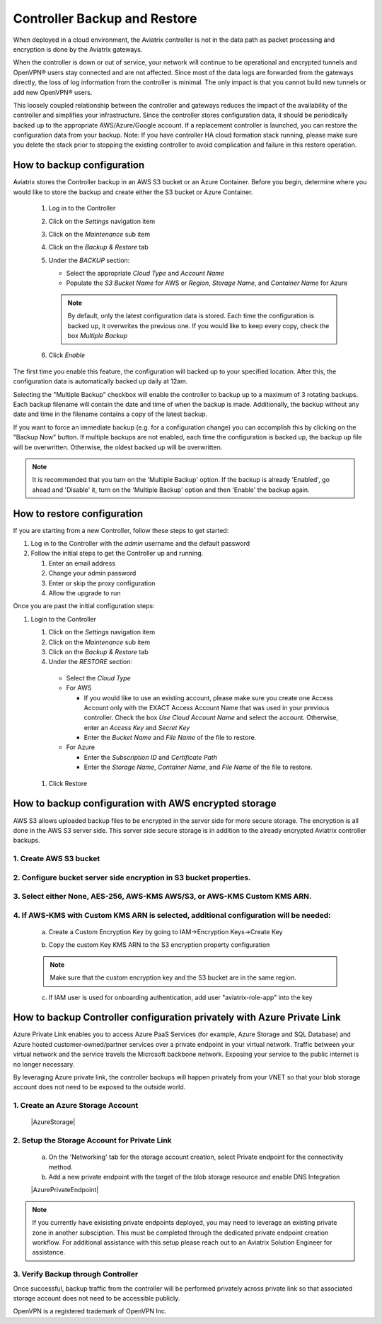 ﻿.. meta::
   :description: controller HA
   :keywords: controller high availability, controller HA, AWS VPC peering

###################################
Controller Backup and Restore
###################################

When deployed in a cloud environment, the Aviatrix controller is not in the data path as packet processing and encryption is done by the Aviatrix gateways.

When the controller is down or out of service, your network will continue to be operational and encrypted tunnels and OpenVPN® users stay connected and are not affected. Since most of the data logs are forwarded from the gateways directly, the loss of log information from the controller is minimal. The only impact is that you cannot build new tunnels or add new OpenVPN® users.

This loosely coupled relationship between the controller and gateways reduces the impact of the availability of the controller and simplifies your infrastructure. Since the controller stores configuration data, it should be periodically backed up to the appropriate AWS/Azure/Google account. If a replacement controller is launched, you can restore the configuration data from your backup. Note: If you have controller HA cloud formation stack running, please make sure you delete the stack prior to stopping the existing controller to avoid complication and failure in this restore operation.


How to backup configuration 
---------------------------

Aviatrix stores the Controller backup in an AWS S3 bucket or an Azure Container.  Before you begin, determine where you would like to store the backup and create either the S3 bucket or Azure Container.

  #. Log in to the Controller
  #. Click on the `Settings` navigation item
  #. Click on the `Maintenance` sub item
  #. Click on the `Backup & Restore` tab
  #. Under the `BACKUP` section:

     - Select the appropriate `Cloud Type` and `Account Name`
     - Populate the `S3 Bucket Name` for AWS or `Region`, `Storage Name`, and `Container Name` for Azure

     .. note::

        By default, only the latest configuration data is stored. Each time the configuration is backed up, it overwrites the previous one.
        If you would like to keep every copy, check the box `Multiple Backup`

  #. Click `Enable`

     |imageBackupAWS|
  
The first time you enable this feature, the configuration will backed up to your specified location. After this, the configuration data is automatically backed up daily at 12am.

Selecting the "Multiple Backup" checkbox will enable the controller to backup up to a maximum of 3 rotating backups. Each backup filename will contain the date and time of when the backup is made. Additionally, the backup without any date and time in the filename contains a copy of the latest backup.

If you want to force an immediate backup (e.g. for a configuration change) you can accomplish this by clicking on the "Backup Now" button. If multiple backups are not enabled, each time the configuration is backed up, the backup up file will be overwritten. Otherwise, the oldest backed up will be overwritten.

.. note::

   It is recommended that you turn on the 'Multiple Backup' option. If the backup is already 'Enabled', go ahead and 'Disable' it, turn on the 'Multiple Backup' option and then 'Enable' the backup again.



How to restore configuration
--------------------------------

If you are starting from a new Controller, follow these steps to get started:

#. Log in to the Controller with the `admin` username and the default password
#. Follow the initial steps to get the Controller up and running.

   #. Enter an email address
   #. Change your admin password
   #. Enter or skip the proxy configuration
   #. Allow the upgrade to run

Once you are past the initial configuration steps:

#. Login to the Controller

   #. Click on the `Settings` navigation item
   #. Click on the `Maintenance` sub item
   #. Click on the `Backup & Restore` tab
   #. Under the `RESTORE` section:
  
     - Select the `Cloud Type`
     - For AWS

       - If you would like to use an existing account, please make sure you create one Access Account only with the EXACT Access Account Name that was used in your previous controller. Check the box `Use Cloud Account Name` and select the account.  Otherwise, enter an `Access Key` and `Secret Key`
       - Enter the `Bucket Name` and `File Name` of the file to restore.

     - For Azure

       - Enter the `Subscription ID` and `Certificate Path`
       - Enter the `Storage Name`, `Container Name`, and `File Name` of the file to restore.

  #. Click Restore

|imageRestoreAWS|


How to backup configuration with AWS encrypted storage
------------------------------------------------------

AWS S3 allows uploaded backup files to be encrypted in the server side for more secure storage. The encryption is all done in the AWS S3 server side. This server side secure storage is in addition to the already encrypted Aviatrix controller backups.

1. Create AWS S3 bucket
^^^^^^^^^^^^^^^^^^^^^^^

|S3Create|


2. Configure bucket server side encryption in S3 bucket properties.
^^^^^^^^^^^^^^^^^^^^^^^^^^^^^^^^^^^^^^^^^^^^^^^^^^^^^^^^^^^^^^^^^^^

|S3Properties|

3. Select either None, AES-256, AWS-KMS AWS/S3, or AWS-KMS Custom KMS ARN.
^^^^^^^^^^^^^^^^^^^^^^^^^^^^^^^^^^^^^^^^^^^^^^^^^^^^^^^^^^^^^^^^^^^^^^^^^^

    |S3SelectDefaultEncryption|

        |S3SelectEncryption|

4. If AWS-KMS with Custom KMS ARN is selected, additional configuration will be needed:
^^^^^^^^^^^^^^^^^^^^^^^^^^^^^^^^^^^^^^^^^^^^^^^^^^^^^^^^^^^^^^^^^^^^^^^^^^^^^^^^^^^^^^^
    a. Create a Custom Encryption Key by going to IAM->Encryption Keys->Create Key

    |KMSKeyCreate|

    b. Copy the custom Key KMS ARN to the S3 encryption property configuration

    .. note::

        Make sure that the custom encryption key and the S3 bucket are in the same region.

    c. If IAM user is used for onboarding authentication, add user "aviatrix-role-app" into the key

    |KMSKeyAddUser|

How to backup Controller configuration privately with Azure Private Link
------------------------------------------------------------------------

Azure Private Link enables you to access Azure PaaS Services (for example, Azure Storage and SQL Database) and Azure hosted customer-owned/partner services over a private endpoint in your virtual network. Traffic between your virtual network and the service travels the Microsoft backbone network. Exposing your service to the public internet is no longer necessary.

By leveraging Azure private link, the controller backups will happen privately from your VNET so that your blob storage account does not need to be exposed to the outside world.

1. Create an Azure Storage Account
^^^^^^^^^^^^^^^^^^^^^^^^^^^^^^^^^^

    |AzureStorage|

2. Setup the Storage Account for Private Link
^^^^^^^^^^^^^^^^^^^^^^^^^^^^^^^^^^^^^^^^^^^^^
    a. On the 'Networking' tab for the storage account creation, select Private endpoint for the connectivity method.

    b. Add a new private endpoint with the target of the blob storage resource and enable DNS Integration

    |AzurePrivateEndpoint|

.. note::

   If you currently have exisisting private endpoints deployed, you may need to leverage an existing private zone in another subsciption.  This must be completed through the dedicated private endpoint creation workflow.  For additional assistance with this setup please reach out to an Aviatrix Solution Engineer for assistance.

3. Verify Backup through Controller
^^^^^^^^^^^^^^^^^^^^^^^^^^^^^^^^^^^
Once successful, backup traffic from the controller will be performed privately across private link so that associated storage account does not need to be accessible publicly.

OpenVPN is a registered trademark of OpenVPN Inc.

.. |imageBackupAWS| image::  controller_backup_media/backup_restore_backup_aws.png

.. |imageRestoreAWS| image::  controller_backup_media/backup_restore_restore_aws.png

.. |S3Create| image:: controller_backup_media/S3Create.png
    :scale: 30%
.. |S3Properties| image:: controller_backup_media/S3Properties.png
    :scale: 30%
.. |S3SelectDefaultEncryption| image:: controller_backup_media/S3SelectDefaultEncryption.png
      :scale: 25%
.. |S3SelectEncryption| image:: controller_backup_media/S3SelectEncryption.png
      :scale: 25%
.. |KMSKeyCreate| image:: controller_backup_media/KMSKeyCreate.png
      :scale: 30%
      :align: middle
.. |KMSKeyAddUser| image:: controller_backup_media/KMSKeyAddUser.png
      :scale: 30%
      :align: middle
.. |AzureStorage| image: controller_backup_media/AzureStorage.png
      :scale: 30%
      :align: middle
.. |AzurePrivateEndpoint| image: controller_backup_media/AzurePrivateEndpoint.png
      :scale: 30%
      :align: middle

.. disqus::
	  
